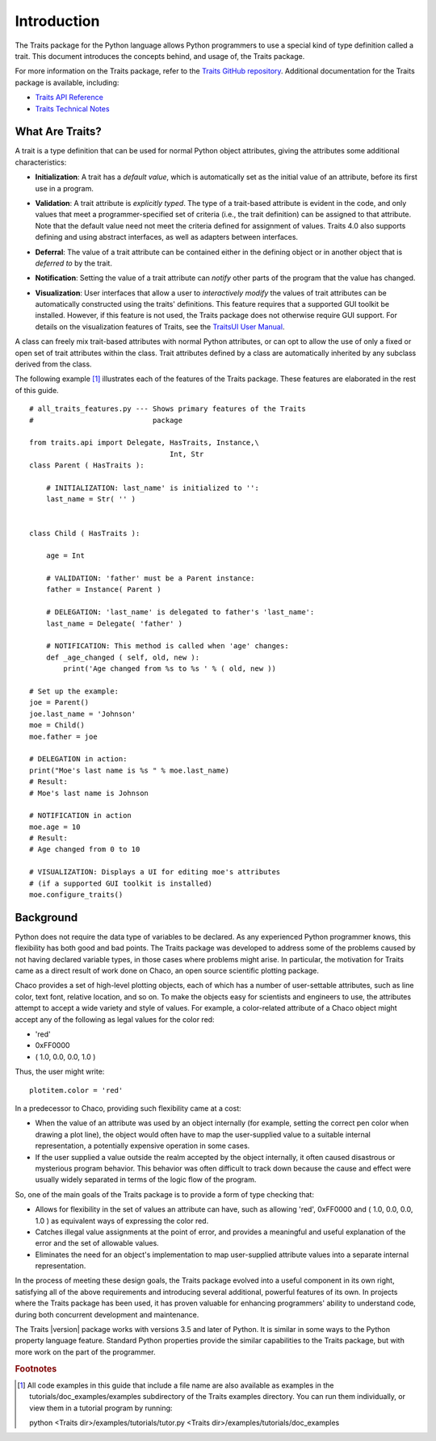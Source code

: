 ============
Introduction
============
The Traits package for the Python language allows Python programmers to use
a special kind of type definition called a trait. This document introduces the
concepts behind, and usage of, the Traits package.

For more information on the Traits package, refer to the `Traits GitHub
repository <http://github.com/enthought/traits>`_. Additional documentation
for the Traits package is available,
including:

* `Traits API Reference <https://docs.enthought.com/traits/traits_api_reference/index.html>`_
* `Traits Technical Notes <https://docs.enthought.com/traits/changelog.html>`_

What Are Traits?
----------------
A trait is a type definition that can be used for normal Python object
attributes, giving the attributes some additional characteristics:

.. index:: initialization

* **Initialization**: A trait has a *default value*, which is
  automatically set as the initial value of an attribute, before its first
  use in a program.

.. index:: validation

* **Validation**: A trait attribute is *explicitly typed*. The type of a
  trait-based attribute is evident in the code, and only values that meet a
  programmer-specified set of criteria (i.e., the trait definition) can be
  assigned to that attribute. Note that the default value need not meet the
  criteria defined for assignment of values. Traits 4.0 also supports defining
  and using abstract interfaces, as well as adapters between interfaces.

.. index:: deferral

* **Deferral**: The value of a trait attribute can be contained either
  in the defining object or in another object that is *deferred to* by the
  trait.

.. index:: notification

* **Notification**: Setting the value of a trait attribute can *notify*
  other parts of the program that the value has changed.

.. index:: visualization

* **Visualization**: User interfaces that allow a user to *interactively
  modify* the values of trait attributes can be automatically constructed using
  the traits' definitions. This feature requires that a supported GUI
  toolkit be installed. However, if this feature is not used, the Traits package
  does not otherwise require GUI support. For details on the visualization
  features of Traits, see the `TraitsUI User Manual
  <http://docs.enthought.com/traitsui/traitsui_user_manual/index.html>`_.

A class can freely mix trait-based attributes with normal Python attributes,
or can opt to allow the use of only a fixed or open set of trait attributes
within the class. Trait attributes defined by a class are automatically
inherited by any subclass derived from the class.

The following example [1]_ illustrates each of the features of the Traits
package. These features are elaborated in the rest of this guide.

.. index:: examples; Traits features

::

    # all_traits_features.py --- Shows primary features of the Traits
    #                            package

    from traits.api import Delegate, HasTraits, Instance,\
                                     Int, Str
    class Parent ( HasTraits ):

        # INITIALIZATION: last_name' is initialized to '':
        last_name = Str( '' )


    class Child ( HasTraits ):

        age = Int

        # VALIDATION: 'father' must be a Parent instance:
        father = Instance( Parent )

        # DELEGATION: 'last_name' is delegated to father's 'last_name':
        last_name = Delegate( 'father' )

        # NOTIFICATION: This method is called when 'age' changes:
        def _age_changed ( self, old, new ):
            print('Age changed from %s to %s ' % ( old, new ))

    # Set up the example:
    joe = Parent()
    joe.last_name = 'Johnson'
    moe = Child()
    moe.father = joe

    # DELEGATION in action:
    print("Moe's last name is %s " % moe.last_name)
    # Result:
    # Moe's last name is Johnson

    # NOTIFICATION in action
    moe.age = 10
    # Result:
    # Age changed from 0 to 10

    # VISUALIZATION: Displays a UI for editing moe's attributes
    # (if a supported GUI toolkit is installed)
    moe.configure_traits()

Background
----------
Python does not require the data type of variables to be declared. As any
experienced Python programmer knows, this flexibility has both good and bad
points. The Traits package was developed to address some of the problems
caused by not having declared variable types, in those cases where problems
might arise. In particular, the motivation for Traits came as a direct result
of work done on Chaco, an open source scientific plotting package.

.. index:: Chaco

Chaco provides a set of high-level plotting objects, each of which has a number
of user-settable attributes, such as line color, text font, relative location,
and so on. To make the objects easy for scientists and engineers to use, the
attributes attempt to accept a wide variety and style of values. For example,
a color-related attribute of a Chaco object might accept any of the following
as legal values for the color red:

* 'red'
* 0xFF0000
* ( 1.0, 0.0, 0.0, 1.0 )

Thus, the user might write::

    plotitem.color = 'red'

In a predecessor to Chaco, providing such flexibility came at a cost:

* When the value of an attribute was used by an object internally (for example,
  setting the correct pen color when drawing a plot line), the object would
  often have to map the user-supplied value to a suitable internal
  representation, a potentially expensive operation in some cases.
* If the user supplied a value outside the realm accepted by the object
  internally, it often caused disastrous or mysterious program behavior.
  This behavior was often difficult to track down because the cause and effect
  were usually widely separated in terms of the logic flow of the program.

So, one of the main goals of the Traits package is to provide a form of type
checking that:

* Allows for flexibility in the set of values an attribute can have, such as
  allowing 'red', 0xFF0000 and ( 1.0, 0.0, 0.0, 1.0 ) as equivalent ways of
  expressing the color red.
* Catches illegal value assignments at the point of error, and provides a
  meaningful and useful explanation of the error and the set of allowable
  values.
* Eliminates the need for an object's implementation to map user-supplied
  attribute values into a separate internal representation.

In the process of meeting these design goals, the Traits package evolved into
a useful component in its own right, satisfying all of the above requirements
and introducing several additional, powerful features of its own. In projects
where the Traits package has been used, it has proven valuable for enhancing
programmers' ability to understand code, during both concurrent
development and maintenance.

The Traits |version| package works with versions 3.5 and later of
Python.  It is similar in some ways to the Python property language feature.
Standard Python properties provide the similar capabilities to the Traits
package, but with more work on the part of the programmer.

.. rubric:: Footnotes
.. [1] All code examples in this guide that include a file name are also
       available as examples in the tutorials/doc_examples/examples
       subdirectory of the Traits examples directory.  You can run them
       individually, or view them in a tutorial program by running:

       python <Traits dir>/examples/tutorials/tutor.py <Traits dir>/examples/tutorials/doc_examples

